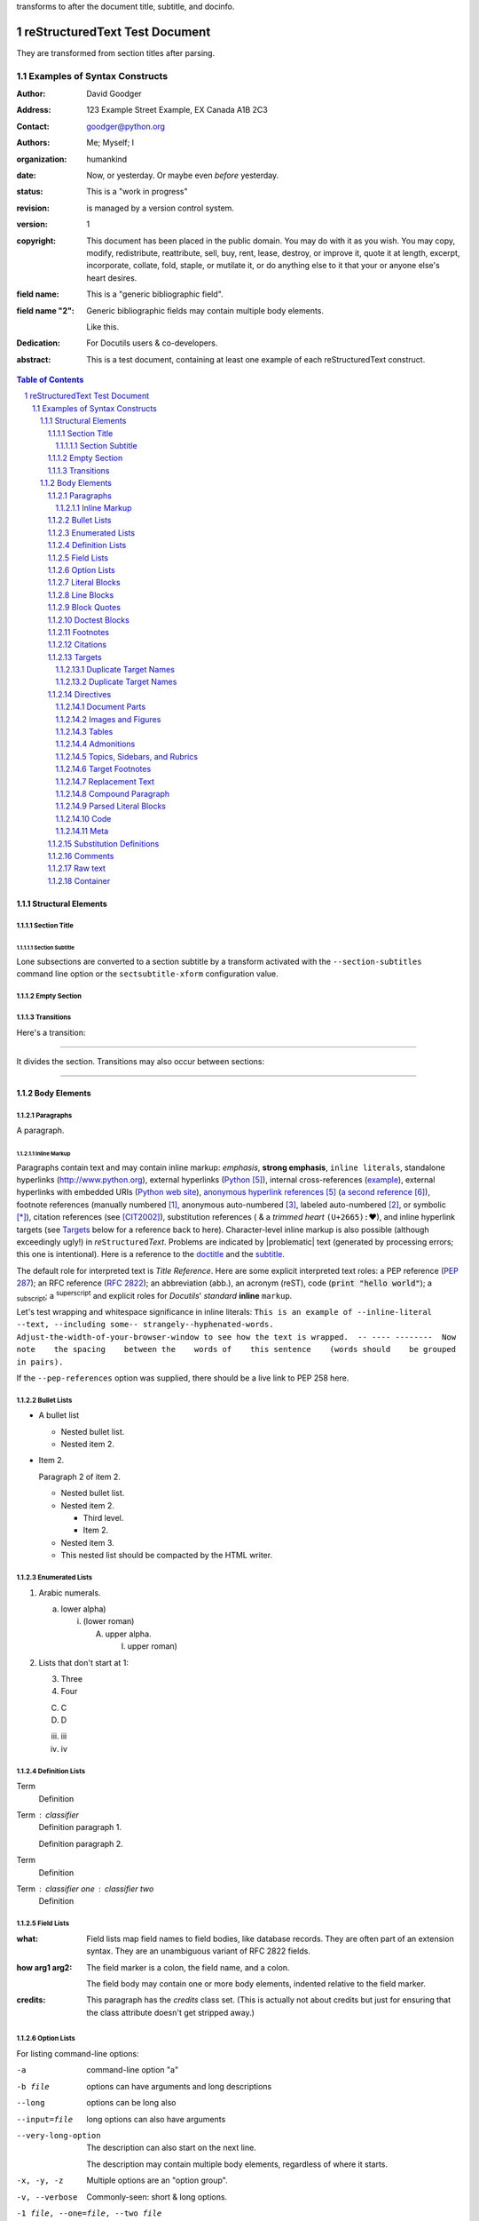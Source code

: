 .. This is a comment. Note how any initial comments are moved by
transforms to after the document title, subtitle, and docinfo.

.. _doctitle:

================================
 reStructuredText Test Document
================================

.. Above is the document title, and below is the subtitle.
They are transformed from section titles after parsing.

.. _subtitle:

--------------------------------
 Examples of Syntax Constructs
--------------------------------

.. bibliographic fields (which also require a transform):

:Author: David Goodger
:Address: 123 Example Street
          Example, EX  Canada
          A1B 2C3
:Contact: goodger@python.org
:Authors: Me; Myself; I
:organization: humankind
:date: Now, or yesterday.  Or maybe even *before* yesterday.
:status: This is a "work in progress"
:revision: is managed by a version control system.
:version: 1
:copyright: This document has been placed in the public domain. You
            may do with it as you wish. You may copy, modify,
            redistribute, reattribute, sell, buy, rent, lease,
            destroy, or improve it, quote it at length, excerpt,
            incorporate, collate, fold, staple, or mutilate it, or do
            anything else to it that your or anyone else's heart
            desires.
:field name: This is a "generic bibliographic field".
:field name "2":
    Generic bibliographic fields may contain multiple body elements.

    Like this.

:Dedication:

    For Docutils users & co-developers.

:abstract:

    This is a test document, containing at least one example of each
    reStructuredText construct.

.. raw:: latex

   \pagebreak[4] % start ToC on new page

.. contents:: Table of Contents
.. section-numbering::


Structural Elements
===================

Section Title
-------------
Section Subtitle
````````````````

Lone subsections are converted to a section subtitle by a transform
activated with the ``--section-subtitles`` command line option or the
``sectsubtitle-xform`` configuration value.

Empty Section
-------------

Transitions
-----------

Here's a transition:

---------

It divides the section.  Transitions may also occur between sections:

---------

Body Elements
=============

Paragraphs
----------

A paragraph.

Inline Markup
`````````````

Paragraphs contain text and may contain inline markup: *emphasis*,
**strong emphasis**, ``inline literals``, standalone hyperlinks
(http://www.python.org), external hyperlinks (Python_), internal
cross-references (example_), external hyperlinks with embedded URIs
(`Python web site <http://www.python.org>`__), `anonymous hyperlink
references`__ (`a second reference`__), footnote references (manually
numbered [1]_, anonymous auto-numbered [#]_, labeled auto-numbered
[#label]_, or symbolic [*]_), citation references (see [CIT2002]_),
substitution references (|example| &
a *trimmed heart* ``(U+2665):`` |heart|), and _`inline hyperlink targets`
(see Targets_ below for a reference back to here).  Character-level
inline markup is also possible (although exceedingly ugly!) in *re*\
``Structured``\ *Text*.  Problems are indicated by |problematic| text
(generated by processing errors; this one is intentional).  Here is a
reference to the doctitle_ and the subtitle_.

__ http://www.python.org/
__ https://docutils.sourceforge.io/

The default role for interpreted text is `Title Reference`.  Here are
some explicit interpreted text roles: a PEP reference (:PEP:`287`); an
RFC reference (:RFC:`2822`); an abbreviation (:ab:`abb.`), an acronym
(:ac:`reST`), code (:code:`print "hello world"`); a :sub:`subscript`;
a :sup:`superscript` and explicit roles for :title:`Docutils`'
:emphasis:`standard` :strong:`inline` :literal:`markup`.

.. DO NOT RE-WRAP THE FOLLOWING PARAGRAPH!

Let's test wrapping and whitespace significance in inline literals:
``This is an example of --inline-literal --text, --including some--
strangely--hyphenated-words.  Adjust-the-width-of-your-browser-window
to see how the text is wrapped.  -- ---- --------  Now note    the
spacing    between the    words of    this sentence    (words
should    be grouped    in pairs).``

If the ``--pep-references`` option was supplied, there should be a
live link to PEP 258 here.

Bullet Lists
------------

- A bullet list

  + Nested bullet list.
  + Nested item 2.

- Item 2.

  Paragraph 2 of item 2.

  * Nested bullet list.
  * Nested item 2.

    - Third level.
    - Item 2.

  * Nested item 3.

  * This nested list should be compacted by the HTML writer.

    .. _target:

    .. Even if this item contains a target and a comment.

Enumerated Lists
----------------

1. Arabic numerals.

   a) lower alpha)

      (i) (lower roman)

          A. upper alpha.

             I) upper roman)

2. Lists that don't start at 1:

   3. Three

   4. Four

   C. C

   D. D

   iii. iii

   iv. iv

Definition Lists
----------------

Term
    Definition
Term : classifier
    Definition paragraph 1.

    Definition paragraph 2.
Term
    Definition
Term : classifier one  :  classifier two
    Definition

Field Lists
-----------

:what: Field lists map field names to field bodies, like database
       records.  They are often part of an extension syntax.  They are
       an unambiguous variant of RFC 2822 fields.

:how arg1 arg2:

    The field marker is a colon, the field name, and a colon.

    The field body may contain one or more body elements, indented
    relative to the field marker.

:credits:

    .. class:: credits

    This paragraph has the `credits` class set.  (This is actually not
    about credits but just for ensuring that the class attribute
    doesn't get stripped away.)

Option Lists
------------

For listing command-line options:

-a            command-line option "a"
-b file       options can have arguments
              and long descriptions
--long        options can be long also
--input=file  long options can also have
              arguments

--very-long-option
              The description can also start on the next line.

              The description may contain multiple body elements,
              regardless of where it starts.

-x, -y, -z    Multiple options are an "option group".
-v, --verbose  Commonly-seen: short & long options.
-1 file, --one=file, --two file
              Multiple options with arguments.
/V            DOS/VMS-style options too

There must be at least two spaces between the option and the
description.

Literal Blocks
--------------

Literal blocks are indicated with a double-colon ("::") at the end of
the preceding paragraph (over there ``-->``).  They can be indented::

    if literal_block:
        text = 'is left as-is'
        spaces_and_linebreaks = 'are preserved'
        markup_processing = None

Or they can be quoted without indentation::

>> Great idea!
>
> Why didn't I think of that?

Line Blocks
-----------

This section tests line blocks.  Line blocks are body elements which
consist of lines and other line blocks.  Nested line blocks cause
indentation.

| This is a line block.  It ends with a blank line.
|     New lines begin with a vertical bar ("|").
|     Line breaks and initial indent are significant, and preserved.
|         Continuation lines are also possible.  A long line that is intended
          to wrap should begin with a space in place of the vertical bar.
|     The left edge of a continuation line need not be aligned with
  the left edge of the text above it.

| This is a second line block.
|
| Blank lines are permitted internally, but they must begin with a "|".

Another line block, surrounded by paragraphs:

| And it's no good waiting by the window
| It's no good waiting for the sun
| Please believe me, the things you dream of
| They don't fall in the lap of no-one

Take it away, Eric the Orchestra Leader!

    | A one, two, a one two three four
    |
    | Half a bee, philosophically,
    |     must, *ipso facto*, half not be.
    | But half the bee has got to be,
    |     *vis a vis* its entity.  D'you see?
    |
    | But can a bee be said to be
    |     or not to be an entire bee,
    |         when half the bee is not a bee,
    |             due to some ancient injury?
    |
    | Singing...

A line block, like the following poem by Christian Morgenstern, can
also be centre-aligned:

.. class:: language-de align-center

| **Die Trichter**
|
| Zwei Trichter wandeln durch die Nacht.
| Durch ihres Rumpfs verengten Schacht
| flieÃŸt weiÃŸes Mondlicht
| still und heiter
| auf Â  ihren
| Waldweg
| u. s.
| w.
|

Block Quotes
------------

Block quotes consist of indented body elements:

    My theory by A. Elk.  Brackets Miss, brackets.  This theory goes
    as follows and begins now.  All brontosauruses are thin at one
    end, much much thicker in the middle and then thin again at the
    far end.  That is my theory, it is mine, and belongs to me and I
    own it, and what it is too.

    -- Anne Elk (Miss)

The language of a quote (like any other object) can be specified by
a class attribute:

.. class:: language-fr

..

    ReStructuredText est un langage de balisage lÃ©ger utilisÃ©
    notamment dans la documentation du langage Python.

Doctest Blocks
--------------

>>> print 'Python-specific usage examples; begun with ">>>"'
Python-specific usage examples; begun with ">>>"
>>> print '(cut and pasted from interactive Python sessions)'
(cut and pasted from interactive Python sessions)

Footnotes
---------

.. [1] A footnote contains body elements, consistently indented by at
   least 3 spaces.

   This is the footnote's second paragraph.

.. [#label] Footnotes may be numbered, either manually (as in [1]_) or
   automatically using a "#"-prefixed label.  This footnote has a
   label so it can be referred to from multiple places, both as a
   footnote reference ([#label]_) and as a `hyperlink reference`__.

   __ label_

.. [#] This footnote is numbered automatically and anonymously using a
   label of "#" only.

   This is the second paragraph.

   And this is the third paragraph.

.. [*] Footnotes may also use symbols, specified with a "*" label.
   Here's a reference to the next footnote: [*]_.

.. [*] This footnote shows the next symbol in the sequence.

.. [4] Here's an unreferenced footnote, with a reference to a
   nonexistent footnote: [5]_.

Citations
---------

.. [CIT2002] Citations are text-labeled footnotes. They may be
   rendered separately and differently from footnotes.

Here's a reference to the above, [CIT2002]_, and a [nonexistent]_
citation.

.. _Another Target:

Targets
-------

.. _example:

This paragraph is pointed to by the explicit "example" target. A
reference can be found under `Inline Markup`_, above. `Inline
hyperlink targets`_ are also possible.

Section headers are implicit targets, referred to by name. See
Targets_, which is a subsection of `Body Elements`_.

Explicit external targets are interpolated into references such as
"Python_".

.. _Python: http://www.python.org/

Targets may be indirect and anonymous.  Thus `this phrase`__ may also
refer to the Targets_ section.

__ Targets_

Here's a `hyperlink reference without a target`_, which generates an
error.

Duplicate Target Names
``````````````````````

Duplicate names in section headers or other implicit targets will
generate "info" (level-1) system messages.  Duplicate names in
explicit targets will generate "warning" (level-2) system messages.

Duplicate Target Names
``````````````````````

Since there are two "Duplicate Target Names" section headers, we
cannot uniquely refer to either of them by name.  If we try to (like
this: `Duplicate Target Names`_), an error is generated.

Directives
----------

.. contents:: :local:

These are just a sample of the many reStructuredText Directives.  For
others, please see `reStructuredText Directives`__.

__ https://docutils.sourceforge.io/docs/ref/rst/directives.html

Document Parts
``````````````

An example of the "contents" directive can be seen above this section
(a local, untitled table of contents_) and at the beginning of the
document (a document-wide `table of contents`_).

Images and Figures
``````````````````

An image directive (also clickable -- a hyperlink reference):

.. image:: ../../../docs/user/rst/images/title.png
   :class: class1 class2
   :target: directives_
   :width: 70%

Image with multiple IDs:

.. _image target 1:
.. _image target 2:
.. _image target 3:
.. image:: ../../../docs/user/rst/images/biohazard.png

A centered image:

.. image:: ../../../docs/user/rst/images/biohazard.png
   :align: center

A left-aligned image:

.. image:: ../../../docs/user/rst/images/biohazard.png
   :align: left

This paragraph might flow around the image.
The specific behavior depends upon the style sheet and
the browser or rendering software used.

A right-aligned image:

.. image:: ../../../docs/user/rst/images/biohazard.png
   :align: right

This paragraph might flow around the image.
The specific behavior depends upon the style sheet and
the browser or rendering software used.

For inline images see `Substitution Definitions`_.

Image size:

An image 2 em wide:

.. image:: ../../../docs/user/rst/images/biohazard.png
   :width: 2 em

An image 2 cm wide and 15 pixel high:

.. image:: ../../../docs/user/rst/images/biohazard.png
   :width: 2cm
   :height: 15 px

Relative units allow adaption of the image to the screen or paper size.
An image occupying 50% of the line width:

.. image:: ../../../docs/user/rst/images/title.png
   :width: 50%

A *figure* is an image with a caption and/or a legend.  With page-based output
media, figures might float to a different position if this helps the page
layout.

.. figure:: ../../../docs/user/rst/images/title.png
   :figclass: figclass1 figclass2
   :class: class1 class2
   :alt: reStructuredText, the markup syntax
   :width: 258

   Plaintext markup syntax and parser system.

   +------------+-----------------------------------------------+
   | re         | Revised, revisited, based on 're' module.     |
   +------------+-----------------------------------------------+
   | Structured | Structure-enhanced text, structuredtext.      |
   +------------+-----------------------------------------------+
   | Text       | Well it is, isn't it?                         |
   +------------+-----------------------------------------------+

   This paragraph is also part of the legend.

A left-aligned figure, 70% wide:

.. figure:: ../../../docs/user/rst/images/biohazard.png
   :figclass: figclass1 figclass2
   :class: class1 class2
   :alt: reStructuredText, the markup syntax
   :align: left
   :width: 40 px
   :figwidth: 70 %

   This is the caption.

   This is the legend.

   The legend may consist of several paragraphs.

This paragraph might flow around the figure.

The specific behavior depends upon the style sheet and the browser or
rendering software used.

A centered figure:

.. figure:: ../../../docs/user/rst/images/biohazard.png
   :align: center
   :width: 40 px

   This is the caption.

   This is the legend.

   The legend may consist of several paragraphs.

This paragraph might flow around the figure.

The specific behavior depends upon the style sheet and the browser or
rendering software used.

A right-aligned figure:

.. figure:: ../../../docs/user/rst/images/biohazard.png
   :align: right
   :width: 40 px

   This is the caption.

   This is the legend.

   The legend may consist of several paragraphs.

This paragraph might flow around the figure. The specific behavior depends
upon the style sheet and the browser or rendering software used.


Tables
``````

Tables may be given titles and additional arguments with the *table*
directive:

.. Table:: left-aligned table
   :align: left

   =====  =====
     A    not A
   =====  =====
   False  True
   True   False
   =====  =====

.. Table:: center-aligned table
   :align: center

   =====  =====
     A    not A
   =====  =====
   False  True
   True   False
   =====  =====

.. Table:: right-aligned table
   :align: right

   =====  =====
     A    not A
   =====  =====
   False  True
   True   False
   =====  =====

With the "widths" argument "auto" (or "class" value "colwidths-auto"),
column widths are determined by the backend (if supported by the
writer/backend).

.. _target1:
.. _target2:

.. table::
   :widths: auto

   ======= ======= ==========
   A       B       A or B
   ======= ======= ==========
   False   False   False
   True    False   True
   False   True    True
   True    True    True
   ======= ======= ==========


Admonitions
```````````

.. Attention:: Directives at large.

.. Caution::

   Don't take any wooden nickels.

.. DANGER:: Mad scientist at work!

.. Error:: Does not compute.

.. Hint:: It's bigger than a bread box.

.. Important::
   - Wash behind your ears.
   - Clean up your room.
   - Call your mother.
   - Back up your data.

.. Note:: This is a note.

.. Tip:: 15% if the service is good.

.. WARNING:: Strong prose may provoke extreme mental exertion.
   Reader discretion is strongly advised.

.. admonition:: And, by the way...

   You can make up your own admonition too.

   .. _Docutils: https://docutils.sourceforge.io/

Topics, Sidebars, and Rubrics
`````````````````````````````

*Sidebars* are like miniature, parallel documents.

.. sidebar:: Optional Sidebar Title
   :subtitle: Optional Subtitle

   This is a sidebar.  It is for text outside the flow of the main
   text.

   .. rubric:: This is a rubric inside a sidebar

   Sidebars often appear beside the main text with a border and a different
   background or font color.

A *topic* is like a block quote with a title, or a self-contained section
with no subsections.

.. topic:: Topic Title

   This is a topic.

A *rubric* is like an informal heading that doesn't correspond to the
document's structure. It is typically highlighted in red (hence the name).

.. rubric:: This is a rubric

Topics and rubrics can be used at places where a `section title`_ is not
allowed (e.g. inside a directive).

Target Footnotes
````````````````

.. target-notes::


Replacement Text
````````````````

I recommend you try |Python|_.

.. |Python| replace:: Python, *the* best language around

Compound Paragraph
``````````````````

The *compound* directive is used to create a "compound paragraph", which
is a single logical paragraph containing multiple physical body
elements. For example:

.. compound::

   The 'rm' command is very dangerous.  If you are logged
   in as root and enter ::

       cd /
       rm -rf *

   you will erase the entire contents of your file system.

Test the handling and display of compound paragraphs:

.. compound::
   :class: some-class

   Compound 2, paragraph 1,

   compound 2, paragraph 2,

   * list item 1,
   * list item 2,

   compound 2, paragraph 3.

.. compound::

   Compound 3, only consisting of one paragraph.

.. compound::

   ::

       Compound 4.
       This one starts with a literal block.

   Compound 4, paragraph following the literal block.

Now something *really* perverted -- a nested compound block.  This is
just to test that it works at all; the results don't have to be
meaningful.

.. compound::

   Compound 5, block 1 (a paragraph).

   .. compound::

      Compound 6 is block 2 in compound 5.

      Compound 6, another paragraph.

   Compound 5, block 3 (a paragraph).

.. compound::

   Compound 7, tests the inclusion of various block-level
   elements in one logical paragraph. First a table,

   +--------------------+--------------------+--------------------+
   | Left cell, first   | Middle cell,       | Right cell.        |
   | paragraph.         | consisting of      |                    |
   |                    | exactly one        | Paragraph 2.       |
   | Left cell, second  | paragraph.         |                    |
   | paragraph.         |                    | Paragraph 3.       |
   +--------------------+--------------------+--------------------+

   followed by a paragraph. This physical paragraph is
   actually a continuation of the paragraph before the table. It is followed
   by

     a quote and

   #. an enumerated list,

   a paragraph,

   --an  option list,

   a paragraph,

   :a field: list,

   a paragraph,

   a definition
     list,

   a paragraph, an image:

   .. image:: ../../../docs/user/rst/images/biohazard.png

   a paragraph,

   | a line
   | block,

   a paragraph followed by a comment,

   .. this is a comment

   a paragraph, a

   .. note:: with content

   and the final paragraph of the compound 7.

Parsed Literal Blocks
`````````````````````

.. parsed-literal::

   This is a parsed literal block.
       This line is indented.  The next line is blank.

   Inline markup is supported, e.g. *emphasis*, **strong**, ``literal
   text``, :sub:`sub-` and :sup:`super`\ scripts,
   inline formulas: :math:`A = 2 \pi r^2`,
   footnotes [1]_, _`hyperlink targets`, and `references
   <http://www.python.org/>`_.

Code
````

Blocks of source code can be set with the `code` directive. If the code
language is specified, the content is parsed and tagged by the Pygments_
syntax highlighter and can be formatted with a style sheet. (Code parsing
is turned off using the ``syntax-highlight`` config setting in the test
conversions in order to get identical results with/without installed
Pygments highlighter.)

.. code:: python

  print 'This is Python code.'

The ``:number-lines:`` option (with optional start value) generates line
numbers:

.. code:: python
  :number-lines: 8

  # print integers from 0 to 9:
  for i in range(10):
      print i

For inline code snippets, there is the `code` role, which can be used
directly (the code will not be parsed/tagged, as the language is not known)
or as base for special code roles, e.g. the LaTeX code in the next
paragraph.

.. role:: tex(code)
   :language: tex

Docutils uses LaTeX syntax for math directives and roles:
:tex:`\alpha = f(x)` prints :math:`\alpha = f(x)`.



Meta
````

The `â€œmetaâ€ directive`__ is used to specify metadata to be stored in,
e.g., HTML META tags or ODT file properties.

.. meta::
   :keywords: reStructuredText, test, parser
   :description lang=en: A test document, containing at least one
       example of each reStructuredText construct.

__ https://docutils.sourceforge.io/docs/ref/rst/directives.html#metadata


Substitution Definitions
------------------------

An inline image (|example|) example:

.. |EXAMPLE| image:: ../../../docs/user/rst/images/biohazard.png

A Unicode example:

.. |heart| unicode:: 0x2665
   :trim:

(Substitution definitions are not visible in the HTML source.)

Comments
--------

Here's one:

.. Comments begin with two dots and a space. Anything may
follow, except for the syntax of footnotes, hyperlink
targets, directives, or substitution definitions.

   Double-dashes -- "--" -- must be escaped somehow in HTML output.

   Comments may contain non-ASCII characters: Ã¤ Ã¶ Ã¼ Ã¦ Ã¸ Ã¥

(View the HTML source to see the comment.)

Raw text
--------

This does not necessarily look nice, because there may be missing white space.

It's just there to freeze the behavior.

.. raw:: html latex

   A test.

.. raw:: html latex

   Second test.

.. class:: myclass

.. raw:: html latex

   Another test with myclass set.

.. role:: raw-role(raw)
   :format: html latex
   :class: myrawroleclass

This is the :raw-role:`fourth test` with myrawroleclass set.

.. raw:: html

   Fifth test in HTML.<br />Line two.

.. raw:: latex

   Fifth test in LaTeX.\\Line two.

Container
---------

.. container:: custom

   paragraph 1

   paragraph 2